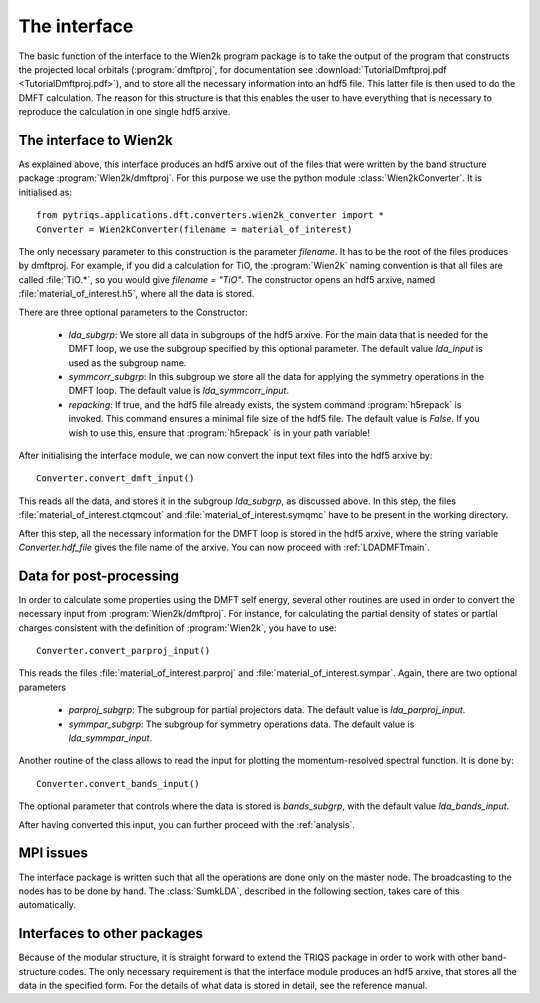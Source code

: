 
The interface
=============


The basic function of the interface to the Wien2k program package is
to take the output of the program that constructs the projected local
orbitals (:program:`dmftproj`, for documentation see :download:`TutorialDmftproj.pdf <TutorialDmftproj.pdf>`), and to store all the necessary information into
an hdf5 file. This latter file is then used to do the DMFT calculation. The
reason for this structure is that this enables the user to have everything
that is necessary to reproduce the calculation in one single hdf5 arxive.

.. index:: Interface to Wien2k

.. _interfacetowien:

The interface to Wien2k
-----------------------

As explained above, this interface produces an hdf5 arxive out of the files that
were written by the band structure package :program:`Wien2k/dmftproj`. 
For this purpose we
use the python module :class:`Wien2kConverter`. It is initialised as::

  from pytriqs.applications.dft.converters.wien2k_converter import *
  Converter = Wien2kConverter(filename = material_of_interest)

The only necessary parameter to this construction is the parameter `filename`.
It has to be the root of the files produces by dmftproj. For example, if you did a 
calculation for TiO, the :program:`Wien2k` naming convention is that all files are called 
:file:`TiO.*`, so you would give `filename = "TiO"`. The constructor opens
an hdf5 arxive, named :file:`material_of_interest.h5`, where all the data is stored.

There are three optional parameters to the Constructor:

  * `lda_subgrp`: We store all data in subgroups of the hdf5 arxive. For the main data
    that is needed for the DMFT loop, we use the subgroup specified by this optional parameter.
    The default value `lda_input` is used as the subgroup name.
  * `symmcorr_subgrp`: In this subgroup we store all the data for applying the symmetry 
    operations in the DMFT loop. The default value is `lda_symmcorr_input`.
  * `repacking`: If true, and the hdf5 file already exists, the system command :program:`h5repack` 
    is invoked. This command ensures a minimal file size of the hdf5
    file. The default value is `False`. If you wish to use this, ensure
    that :program:`h5repack` is in your path variable!

After initialising the interface module, we can now convert the input text files into the
hdf5 arxive by::

  Converter.convert_dmft_input()

This reads all the data, and stores it in the subgroup `lda_subgrp`, as discussed above. 
In this step, the files :file:`material_of_interest.ctqmcout` and :file:`material_of_interest.symqmc`
have to be present in the working directory.

After this step, all the necessary information for the DMFT loop is stored in the hdf5 arxive, where
the string variable `Converter.hdf_file` gives the file name of the arxive.
You can now proceed with :ref:`LDADMFTmain`.


Data for post-processing
------------------------

In order to calculate some properties using the DMFT self energy, several other routines are
used in order to convert the necessary input from :program:`Wien2k/dmftproj`. For instance, for 
calculating the partial density of states or partial charges consistent with the definition
of :program:`Wien2k`, you have to use::

  Converter.convert_parproj_input()

This reads the files :file:`material_of_interest.parproj` and :file:`material_of_interest.sympar`.
Again, there are two optional parameters

  * `parproj_subgrp`: The subgroup for partial projectors data. The default value is `lda_parproj_input`.
  * `symmpar_subgrp`: The subgroup for symmetry operations data. The default value is `lda_symmpar_input`.

Another routine of the class allows to read the input for plotting the momentum-resolved
spectral function. It is done by::
  
  Converter.convert_bands_input()

The optional parameter that controls where the data is stored is `bands_subgrp`, 
with the default value `lda_bands_input`.

After having converted this input, you can further proceed with the :ref:`analysis`.

MPI issues
----------

The interface package is written such that all the operations are done only on the master node.
The broadcasting to the nodes has to be done by hand. The :class:`SumkLDA`, described in the
following section, takes care of this automatically.

Interfaces to other packages
----------------------------

Because of the modular structure, it is straight forward to extend the TRIQS package 
in order to work with other band-structure codes. The only necessary requirement is that 
the interface module produces an hdf5 arxive, that stores all the data in the specified
form. For the details of what data is stored in detail, see the reference manual.
